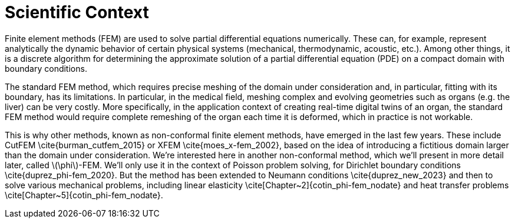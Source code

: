 :stem: latexmath
:xrefstyle: short
= Scientific Context

Finite element methods (FEM) are used to solve partial differential equations numerically. These can, for example, represent analytically the dynamic behavior of certain physical systems (mechanical, thermodynamic, acoustic, etc.). Among other things, it is a discrete algorithm for determining the approximate solution of a partial differential equation (PDE) on a compact domain with boundary conditions. 

The standard FEM method, which requires precise meshing of the domain under consideration and, in particular, fitting with its boundary, has its limitations. In particular, in the medical field, meshing complex and evolving geometries such as organs (e.g. the liver) can be very costly. More specifically, in the application context of creating real-time digital twins of an organ, the standard FEM method would require complete remeshing of the organ each time it is deformed, which in practice is not workable. 

This is why other methods, known as non-conformal finite element methods, have emerged in the last few years. These include CutFEM \cite{burman_cutfem_2015} or XFEM \cite{moes_x-fem_2002}, based on the idea of introducing a fictitious domain larger than the domain under consideration. We're interested here in another non-conformal method, which we'll present in more detail later, called stem:[\phi]-FEM. We'll only use it in the context of Poisson problem solving, for Dirichlet boundary conditions \cite{duprez_phi-fem_2020}. But the method has been extended to Neumann conditions \cite{duprez_new_2023} and then to solve various mechanical problems, including linear elasticity \cite[Chapter~2]{cotin_phi-fem_nodate} and heat transfer problems \cite[Chapter~5]{cotin_phi-fem_nodate}.

